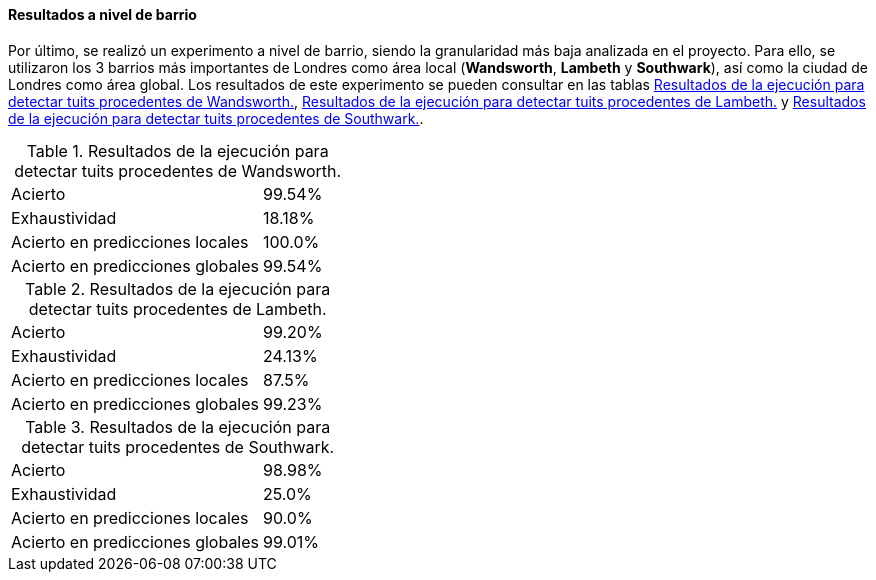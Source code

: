 ==== Resultados a nivel de barrio

Por último, se realizó un experimento a nivel de barrio, siendo la granularidad más baja analizada en el proyecto. Para ello, se utilizaron los 3 barrios más importantes de Londres como área local (*Wandsworth*, *Lambeth* y *Southwark*), así como la ciudad de Londres como área global. Los resultados de este experimento se pueden consultar en las tablas <<experiment-london-wandsworth>>, <<experiment-london-lambeth>> y <<experiment-london-southwark>>.

.Resultados de la ejecución para detectar tuits procedentes de Wandsworth.
[cols="3,1", id="experiment-london-wandsworth"]
|===
|Acierto
|99.54%

|Exhaustividad
|18.18%

|Acierto en predicciones locales
|100.0%

|Acierto en predicciones globales
|99.54%
|===

.Resultados de la ejecución para detectar tuits procedentes de Lambeth.
[cols="3,1", id="experiment-london-lambeth"]
|===
|Acierto
|99.20%

|Exhaustividad
|24.13%

|Acierto en predicciones locales
|87.5%

|Acierto en predicciones globales
|99.23%
|===

.Resultados de la ejecución para detectar tuits procedentes de Southwark.
[cols="3,1", id="experiment-london-southwark"]
|===
|Acierto
|98.98%

|Exhaustividad
|25.0%

|Acierto en predicciones locales
|90.0%

|Acierto en predicciones globales
|99.01%
|===

